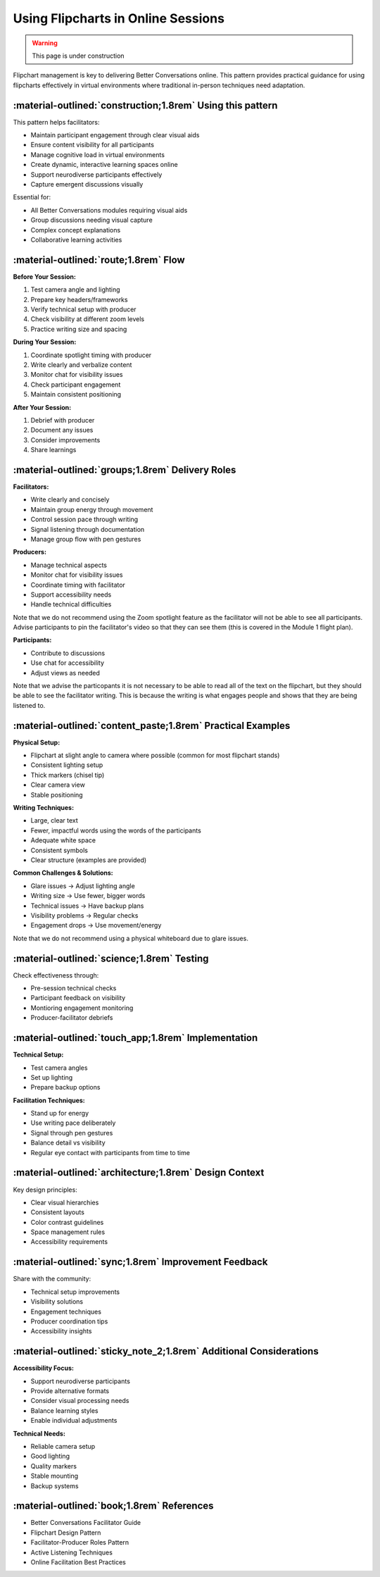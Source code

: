 .. _flipchart-delivery-pattern:

===================================
Using Flipcharts in Online Sessions
===================================

.. tags:: flipcharts, facilitation, production, visibility, legibility, cognitive load, engagement, online course, visual aids

.. warning:: 
    This page is under construction

.. todo::

    Note that the facilitator standing up and writing on the flipchart means

    - They can put more energy into the group just by standing up and moving
    - They can control the pace of the group by writing slowly or quickly
    - They can let someone know their contribution has been heard by writing it down, and it is time to stop by turning around and putting the cap on their pen

Flipchart management is key to delivering Better Conversations online. This pattern provides 
practical guidance for using flipcharts effectively in virtual environments where traditional 
in-person techniques need adaptation.

-----------------------------------------------------------
:material-outlined:`construction;1.8rem` Using this pattern
-----------------------------------------------------------

This pattern helps facilitators:

- Maintain participant engagement through clear visual aids
- Ensure content visibility for all participants
- Manage cognitive load in virtual environments
- Create dynamic, interactive learning spaces online
- Support neurodiverse participants effectively
- Capture emergent discussions visually

Essential for:

- All Better Conversations modules requiring visual aids
- Group discussions needing visual capture
- Complex concept explanations
- Collaborative learning activities

--------------------------------------
:material-outlined:`route;1.8rem` Flow
--------------------------------------

**Before Your Session:**

1. Test camera angle and lighting
2. Prepare key headers/frameworks
3. Verify technical setup with producer
4. Check visibility at different zoom levels
5. Practice writing size and spacing

**During Your Session:**

1. Coordinate spotlight timing with producer
2. Write clearly and verbalize content
3. Monitor chat for visibility issues
4. Check participant engagement
5. Maintain consistent positioning

**After Your Session:**

1. Debrief with producer
2. Document any issues
3. Consider improvements
4. Share learnings

-------------------------------------------------
:material-outlined:`groups;1.8rem` Delivery Roles
-------------------------------------------------

**Facilitators:**

- Write clearly and concisely
- Maintain group energy through movement
- Control session pace through writing
- Signal listening through documentation
- Manage group flow with pen gestures

**Producers:**

- Manage technical aspects
- Monitor chat for visibility issues
- Coordinate timing with facilitator
- Support accessibility needs
- Handle technical difficulties

Note that we do not recommend using the Zoom spotlight feature 
as the facilitator will not be able to see all participants. 
Advise participants to pin the facilitator's video so that they 
can see them (this is covered in the Module 1 flight plan).

**Participants:**

- Contribute to discussions
- Use chat for accessibility
- Adjust views as needed

Note that we advise the particopants it is not necessary to be 
able to read all of the  text on the flipchart, but they should be 
able to see the facilitator writing. This is because the writing is 
what engages people and shows that they are being listened to.

------------------------------------------------------------
:material-outlined:`content_paste;1.8rem` Practical Examples
------------------------------------------------------------

**Physical Setup:**

- Flipchart at slight angle to camera where possible (common for most flipchart stands)
- Consistent lighting setup
- Thick markers (chisel tip)
- Clear camera view
- Stable positioning

**Writing Techniques:**

- Large, clear text
- Fewer, impactful words using the words of the participants
- Adequate white space
- Consistent symbols
- Clear structure (examples are provided)

**Common Challenges & Solutions:**

- Glare issues → Adjust lighting angle
- Writing size → Use fewer, bigger words
- Technical issues → Have backup plans
- Visibility problems → Regular checks
- Engagement drops → Use movement/energy

Note that we do not recommend using a physical whiteboard due to glare issues.

-------------------------------------------
:material-outlined:`science;1.8rem` Testing
-------------------------------------------

Check effectiveness through:

- Pre-session technical checks
- Participant feedback on visibility
- Montioring engagement monitoring
- Producer-facilitator debriefs

----------------------------------------------------
:material-outlined:`touch_app;1.8rem` Implementation
----------------------------------------------------

**Technical Setup:**

- Test camera angles
- Set up lighting
- Prepare backup options

**Facilitation Techniques:**

- Stand up for energy
- Use writing pace deliberately
- Signal through pen gestures
- Balance detail vs visibility
- Regular eye contact with participants from time to time

-------------------------------------------------------
:material-outlined:`architecture;1.8rem` Design Context
-------------------------------------------------------

Key design principles:

- Clear visual hierarchies
- Consistent layouts
- Color contrast guidelines
- Space management rules
- Accessibility requirements

-----------------------------------------------------
:material-outlined:`sync;1.8rem` Improvement Feedback
-----------------------------------------------------

Share with the community:

- Technical setup improvements
- Visibility solutions
- Engagement techniques
- Producer coordination tips
- Accessibility insights

-------------------------------------------------------------------
:material-outlined:`sticky_note_2;1.8rem` Additional Considerations
-------------------------------------------------------------------  

**Accessibility Focus:**

- Support neurodiverse participants
- Provide alternative formats
- Consider visual processing needs
- Balance learning styles
- Enable individual adjustments

**Technical Needs:**

- Reliable camera setup
- Good lighting
- Quality markers
- Stable mounting
- Backup systems

-------------------------------------------
:material-outlined:`book;1.8rem` References
-------------------------------------------

- Better Conversations Facilitator Guide
- Flipchart Design Pattern
- Facilitator-Producer Roles Pattern
- Active Listening Techniques
- Online Facilitation Best Practices

